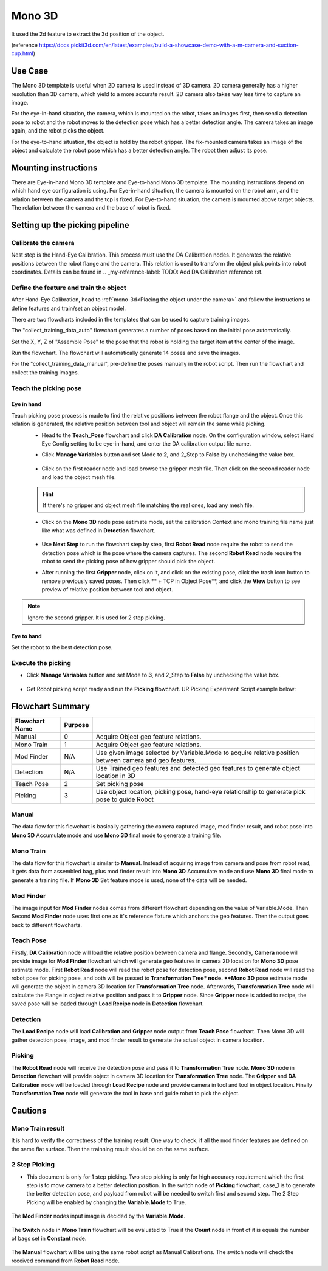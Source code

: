 Mono 3D
=======

It used the 2d feature to extract the 3d position of the object. 

(reference https://docs.pickit3d.com/en/latest/examples/build-a-showcase-demo-with-a-m-camera-and-suction-cup.html)

Use Case 
~~~~~~~~~~~
The Mono 3D template is useful when 2D camera is used instead of 3D camera. 2D camera generally has a higher 
resolution than 3D camera, which yield to a more accurate result. 2D camera also takes way less time 
to capture an image.

For the eye-in-hand situation, the camera, which is mounted on the robot, takes an images first, then send a detection pose to robot 
and the robot moves to the detection pose which has a better detection angle. The camera takes an image again, and 
the robot picks the object.

For the eye-to-hand situation, the object is hold by the robot gripper. The fix-mounted camera takes an image of the object and calculate the 
robot pose which has a better detection angle. The robot then adjust its pose.

.. Requirement 
.. ~~~~~~~~~~~

Mounting instructions 
~~~~~~~~~~~~~~~~~~~~~
There are Eye-in-hand Mono 3D template and Eye-to-hand Mono 3D template. The mounting instructions 
depend on which hand eye configuration is using. For Eye-in-hand situation, the camera is mounted on 
the robot arm, and the relation between the camera and the tcp is fixed. For Eye-to-hand situation, the 
camera is mounted above target objects. The relation between the camera and the base of robot is fixed. 

Setting up the picking pipeline
~~~~~~~~~~~~~~~~~~~~~~~~~~~~~~~
Calibrate the camera 
""""""""""""""""""""
Nest step is the Hand-Eye Calibration. This process must use the DA Calibration nodes. It generates the relative positions between the robot flange and the camera. This relation is used to transform the object pick points into robot coordinates. Details can be found in .. _my-reference-label: TODO: Add DA Calibration reference rst.

Define the feature and train the object
"""""""""""""""""""""""""""""""""""""""
After Hand-Eye Calibration, head to :ref:`mono-3d<Placing the object under the camera>` and follow the instructions to define features and train/set an object model.

There are two flowcharts included in the templates that can be used to capture training images.

.. image:: Images/1.png
    :align: center

The "collect_training_data_auto" flowchart generates a number of poses based on the initial pose automatically.

.. image:: Images/2.png
    :align: center

Set the X, Y, Z of "Assemble Pose" to the pose that the robot is holding the target item at the center of the image.

.. image:: Images/3.png
    :align: center

Run the flowchart. The flowchart will automatically generate 14 poses and save the images.

For the "collect_training_data_manual", pre-define the poses manually in the robot script. Then run the flowchart and collect the training images.

.. image:: Images/4.png
    :align: center

Teach the picking pose
""""""""""""""""""""""

Eye in hand
-----------

Teach picking pose process is made to find the relative positions between the robot flange and the object. Once this relation is generated, the relative position between tool and object will remain the same while picking.
 * Head to the **Teach_Pose** flowchart and click **DA Calibration** node. On the configuration window, select Hand Eye Config setting to be eye-in-hand, and enter the DA calibration output file name.
 * Click **Manage Variables** button and set Mode to **2**, and 2_Step to **False** by unchecking the value box.

    .. image:: Images/mono-3d-teach-pose-variable-cali.png
        :align: center 

 * Click on the first reader node and load browse the gripper mesh file. Then click on the second reader node and load the object mesh file.

    .. image:: Images/mono-3d-teach-pose-reader.png
        :align: center 

 .. hint:: If there's no gripper and object mesh file matching the real ones, load any mesh file. 
 
 * Click on the **Mono 3D** node pose estimate mode, set the calibration Context and mono training file name just like what was defined in **Detection** flowchart.
  
    .. image:: Images/mono-3d-pose-estimate.png
        :align: center 

 * Use **Next Step** to run the flowchart step by step, first **Robot Read** node require the robot to send the detection pose which is the pose where the camera captures. The second **Robot Read** node require the robot to send the picking pose of how gripper should pick the object.

 * After running the first **Gripper** node, click on it, and click on the existing pose, click the trash icon button to remove previously saved poses. Then click ** + TCP in Object Pose**, and click the **View** button to see preview of relative position between tool and object.
    
    .. image:: Images/mono-3d-gripper.png
        :align: center 

.. note:: Ignore the second gripper. It is used for 2 step picking.


Eye to hand
-----------

Set the robot to the best detection pose.

.. image:: Images/5.png
    :align: center


Execute the picking 
"""""""""""""""""""

* Click **Manage Variables** button and set Mode to **3**, and 2_Step to **False** by unchecking the value box.

    .. image:: Images/mono-3d-variable-picking.png
        :align: center 


* Get Robot picking script ready and run the **Picking** flowchart. UR Picking Experiment Script example below:

    .. image:: Images/mono-3d-picking-ur.png
        :align: center 

Flowchart Summary
~~~~~~~~~~~~~~~~~

+----------------+---------+----------------------------------------------------+
| Flowchart Name | Purpose |                                                    |
+================+=========+====================================================+
| Manual         | 0       | Acquire Object geo feature relations.              |
+----------------+---------+----------------------------------------------------+
| Mono Train     | 1       | Acquire Object geo feature relations.              |
+----------------+---------+----------------------------------------------------+
| Mod Finder     | N/A     | Use given image selected by Variable.Mode          |
|                |         | to acquire relative position between camera        |
|                |         | and geo features.                                  |
+----------------+---------+----------------------------------------------------+
| Detection      | N/A     | Use Trained geo features and detected geo          |
|                |         | features to generate object location in 3D         |
+----------------+---------+----------------------------------------------------+
| Teach Pose     | 2       | Set picking pose                                   |
+----------------+---------+----------------------------------------------------+
| Picking        | 3       | Use object location, picking pose, hand-eye        |
|                |         | relationship to generate pick pose to guide Robot  |
+----------------+---------+----------------------------------------------------+

Manual 
""""""
The data flow for this flowchart is basically gathering the camera captured image, mod finder result, and robot pose into **Mono 3D** Accumulate mode and use **Mono 3D** final mode to generate a training file.

.. image:: Images/mono-3d-manual.png
    :align: center 

Mono Train
""""""""""
The data flow for this flowchart is similar to **Manual**. Instead of acquiring image from camera and pose from robot read, it gets data from assembled bag, plus mod finder result into **Mono 3D** Accumulate mode and use **Mono 3D** final mode to generate a training file. If **Mono 3D** Set feature mode is used, none of the data will be needed.

.. image:: Images/mono-3d-mono-train.png
    :align: center 

Mod Finder
""""""""""
The image input for **Mod Finder** nodes comes from different flowchart depending on the value of Variable.Mode. Then Second **Mod Finder** node uses first one as it's reference fixture which anchors the geo features. Then the output goes back to different flowcharts.

.. image:: Images/mono-3d-mod-finder.png
    :align: center 

Teach Pose  
""""""""""
Firstly, **DA Calibration** node will load the relative position between camera and flange. Secondly, **Camera** node will provide image for **Mod Finder** flowchart which will generate geo features in camera 2D location for **Mono 3D** pose estimate mode. First **Robot Read** node will read the robot pose for detection pose, second **Robot Read** node will read the robot pose for picking pose, and both will be passed to **Transformation Tree* node. **Mono 3D** pose estimate mode will generate the object in camera 3D location for **Transformation Tree** node. Afterwards, **Transformation Tree** node will calculate the Flange in object relative position and pass it to **Gripper** node. Since **Gripper** node is added to recipe, the saved pose will be loaded through **Load Recipe** node in **Detection** flowchart.

.. image:: Images/mono-3d-teach-pose.png
    :align: center 

Detection
"""""""""
The **Load Recipe** node will load **Calibration** and **Gripper** node output from **Teach Pose** flowchart. Then Mono 3D will gather detection pose, image, and mod finder result to generate the actual object in camera location.

.. image:: Images/mono-3d-detection.png
    :align: center 

Picking
"""""""
The **Robot Read** node will receive the detection pose and pass it to **Transformation Tree** node. **Mono 3D** node in **Detection** flowchart will provide object in camera 3D location for **Transformation Tree** node. The **Gripper** and **DA Calibration** node will be loaded through **Load Recipe** node and provide camera in tool and tool in object location. Finally **Transformation Tree** node will generate the tool in base and guide robot to pick the object.

.. image:: Images/mono-3d-picking.png
    :align: center 

Cautions
~~~~~~~~

Mono Train result
"""""""""""""""""
It is hard to verify the correctness of the training result. One way to check, if all the mod finder 
features are defined on the same flat surface. Then the trainning result should be on the same surface.

.. image:: Images/6.png
    :align: center 

.. image:: Images/7.png
    :align: center  

.. image:: Images/8.png
    :align: center 

.. image:: Images/9.png
    :align: center 

2 Step Picking
""""""""""""""
* This document is only for 1 step picking. Two step picking is only for high accuracy requirement which the first step is to move camera to a better detection position. In the switch node of **Picking** flowchart, case_1 is to generate the better detection pose, and payload from robot will be needed to switch first and second step. The 2 Step Picking will be enabled by changing the **Variable.Mode** to True.

    .. image:: Images/mono-3d-picking-switch.png
        :align: center 

The **Mod Finder** nodes input image is decided by the **Variable.Mode**.

    .. image:: Images/mono-3d-mod-finder-expression.png
        :align: center 

The **Switch** node in **Mono Train** flowchart will be evaluated to True if the **Count** node in front of it is equals the number of bags set in **Constant** node.

    .. image:: Images/mono-3d-mono-train-switch.png
        :align: center 

The **Manual** flowchart will be using the same robot script as Manual Calibrations. The switch node will check the received command from **Robot Read** node.
